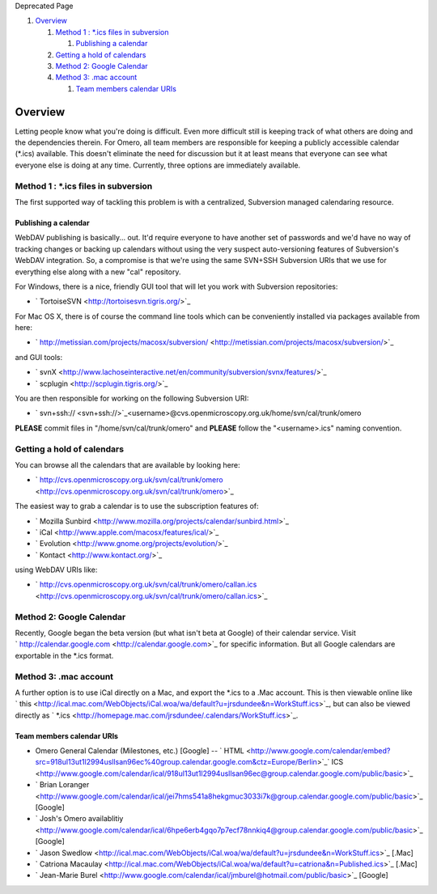 Deprecated Page

#. `Overview <#Overview>`_

   #. `Method 1 : \*.ics files in
      subversion <#Method1:.icsfilesinsubversion>`_

      #. `Publishing a calendar <#Publishingacalendar>`_

   #. `Getting a hold of calendars <#Gettingaholdofcalendars>`_
   #. `Method 2: Google Calendar <#Method2:GoogleCalendar>`_
   #. `Method 3: .mac account <#Method3:.macaccount>`_

      #. `Team members calendar URIs <#TeammemberscalendarURIs>`_

Overview
========

Letting people know what you're doing is difficult. Even more difficult
still is keeping track of what others are doing and the dependencies
therein. For Omero, all team members are responsible for keeping a
publicly accessible calendar (\*.ics) available. This doesn't eliminate
the need for discussion but it at least means that everyone can see what
everyone else is doing at any time. Currently, three options are
immediately available.

Method 1 : \*.ics files in subversion
-------------------------------------

The first supported way of tackling this problem is with a centralized,
Subversion managed calendaring resource.

Publishing a calendar
~~~~~~~~~~~~~~~~~~~~~

WebDAV publishing is basically... out. It'd require everyone to have
another set of passwords and we'd have no way of tracking changes or
backing up calendars without using the very suspect auto-versioning
features of Subversion's WebDAV integration. So, a compromise is that
we're using the same SVN+SSH Subversion URIs that we use for everything
else along with a new "cal" repository.

For Windows, there is a nice, friendly GUI tool that will let you work
with Subversion repositories:

-  ` TortoiseSVN <http://tortoisesvn.tigris.org/>`_

For Mac OS X, there is of course the command line tools which can be
conveniently installed via packages available from here:

-  ` http://metissian.com/projects/macosx/subversion/ <http://metissian.com/projects/macosx/subversion/>`_

and GUI tools:

-  ` svnX <http://www.lachoseinteractive.net/en/community/subversion/svnx/features/>`_
-  ` scplugin <http://scplugin.tigris.org/>`_

You are then responsible for working on the following Subversion URI:

-  ` svn+ssh:// <svn+ssh://>`_\ <username>@cvs.openmicroscopy.org.uk/home/svn/cal/trunk/omero

**PLEASE** commit files in "/home/svn/cal/trunk/omero" and **PLEASE**
follow the "<username>.ics" naming convention.

Getting a hold of calendars
---------------------------

You can browse all the calendars that are available by looking here:

-  ` http://cvs.openmicroscopy.org.uk/svn/cal/trunk/omero <http://cvs.openmicroscopy.org.uk/svn/cal/trunk/omero>`_

The easiest way to grab a calendar is to use the subscription features
of:

-  ` Mozilla
   Sunbird <http://www.mozilla.org/projects/calendar/sunbird.html>`_
-  ` iCal <http://www.apple.com/macosx/features/ical/>`_
-  ` Evolution <http://www.gnome.org/projects/evolution/>`_
-  ` Kontact <http://www.kontact.org/>`_

using WebDAV URIs like:

-  ` http://cvs.openmicroscopy.org.uk/svn/cal/trunk/omero/callan.ics <http://cvs.openmicroscopy.org.uk/svn/cal/trunk/omero/callan.ics>`_

Method 2: Google Calendar
-------------------------

Recently, Google began the beta version (but what isn't beta at Google)
of their calendar service. Visit
` http://calendar.google.com <http://calendar.google.com>`_ for specific
information. But all Google calendars are exportable in the \*.ics
format.

Method 3: .mac account
----------------------

A further option is to use iCal directly on a Mac, and export the \*.ics
to a .Mac account. This is then viewable online like
` this <http://ical.mac.com/WebObjects/iCal.woa/wa/default?u=jrsdundee&n=WorkStuff.ics>`_,
but can also be viewed directly as
` \*.ics <http://homepage.mac.com/jrsdundee/.calendars/WorkStuff.ics>`_.

Team members calendar URIs
~~~~~~~~~~~~~~~~~~~~~~~~~~

-  Omero General Calendar (Milestones, etc.) [Google] --
   ` HTML <http://www.google.com/calendar/embed?src=918ul13ut1l2994usllsan96ec%40group.calendar.google.com&ctz=Europe/Berlin>`_\ ` ICS <http://www.google.com/calendar/ical/918ul13ut1l2994usllsan96ec@group.calendar.google.com/public/basic>`_
-  ` Brian
   Loranger <http://www.google.com/calendar/ical/jei7hms541a8hekgmuc3033i7k@group.calendar.google.com/public/basic>`_
   [Google]
-  ` Josh's Omero
   availablitiy <http://www.google.com/calendar/ical/6hpe6erb4gqo7p7ecf78nnkiq4@group.calendar.google.com/public/basic>`_
   [Google]
-  ` Jason
   Swedlow <http://ical.mac.com/WebObjects/iCal.woa/wa/default?u=jrsdundee&n=WorkStuff.ics>`_
   [.Mac]
-  ` Catriona
   Macaulay <http://ical.mac.com/WebObjects/iCal.woa/wa/default?u=catriona&n=Published.ics>`_
   [.Mac]
-  ` Jean-Marie
   Burel <http://www.google.com/calendar/ical/jmburel@hotmail.com/public/basic>`_
   [Google]
